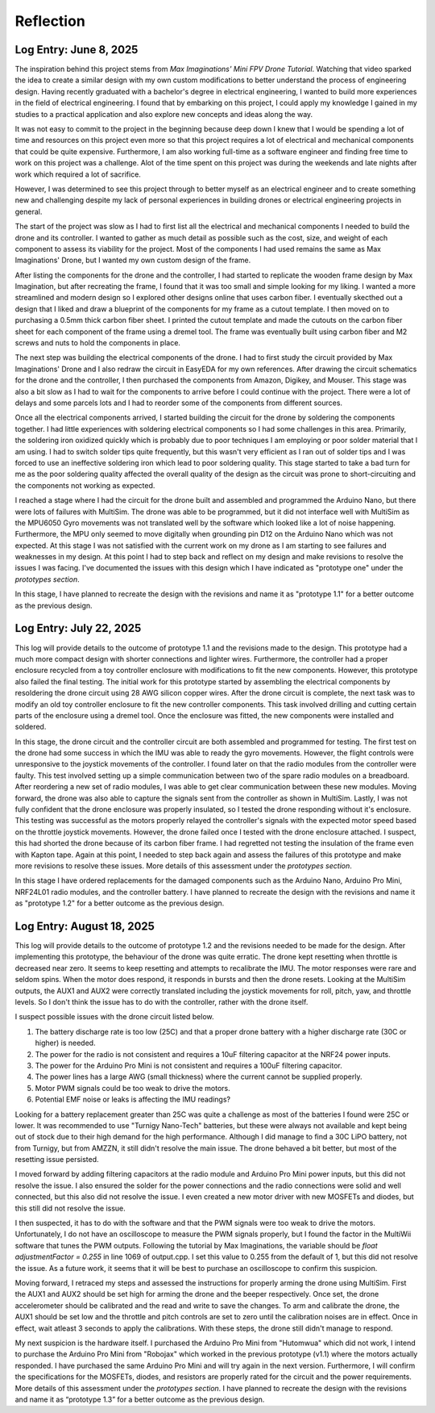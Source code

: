 .. _reflection:

Reflection
===========

Log Entry: June 8, 2025
------------------------

The inspiration behind this project stems from *Max Imaginations' Mini FPV Drone Tutorial*. 
Watching that video sparked the idea to create a similar design with my own custom modifications to better understand the process of engineering design.
Having recently graduated with a bachelor's degree in electrical engineering, I wanted to build more experiences in the field of electrical engineering. 
I found that by embarking on this project, I could apply my knowledge I gained in my studies to a practical application and also explore new concepts and ideas along the way.

It was not easy to commit to the project in the beginning because deep down I knew that I would be spending a lot of time and resources on this project even more so that this project
requires a lot of electrical and mechanical components that could be quite expensive. Furthermore, I am also working full-time as a software engineer and finding 
free time to work on this project was a challenge. Alot of the time spent on this project was during the weekends and late nights after work which required a lot of sacrifice. 

However, I was determined to see this project through to better myself as an electrical engineer and to create something new and challenging despite my lack of 
personal experiences in building drones or electrical engineering projects in general. 

The start of the project was slow as I had to first list all the electrical and mechanical components I needed to build the drone and its controller. I wanted to 
gather as much detail as possible such as the cost, size, and weight of each component to assess its viability for the project. Most of the components I had used 
remains the same as Max Imaginations' Drone, but I wanted my own custom design of the frame.

After listing the components for the drone and the controller, I had started to replicate the wooden frame design by Max Imagination, but after recreating the frame,
I found that it was too small and simple looking for my liking. I wanted a more streamlined and modern design so I explored other designs online that uses carbon fiber. 
I eventually skecthed out a design that I liked and draw a blueprint of the components for my frame as a cutout template. I then moved on to purchasing a 0.5mm thick carbon fiber sheet.
I printed the cutout template and made the cutouts on the carbon fiber sheet for each component of the frame using a dremel tool. The frame was eventually built
using carbon fiber and M2 screws and nuts to hold the components in place.

The next step was building the electrical components of the drone. I had to first study the circuit provided by Max Imaginations' Drone and I also redraw the circuit in EasyEDA for my own references.
After drawing the circuit schematics for the drone and the controller, I then purchased the components from Amazon, Digikey, and Mouser. This stage was also a bit slow as I had to 
wait for the components to arrive before I could continue with the project. There were a lot of delays and some parcels lots and I had to reorder some of the components
from different sources. 

Once all the electrical components arrived, I started building the circuit for the drone by soldering the components together. I had little experiences with soldering
electrical components so I had some challenges in this area. Primarily, the soldering iron oxidized quickly which is probably due to poor techniques I am employing or poor
solder material that I am using. I had to switch solder tips quite frequently, but this wasn't very efficient as I ran out of solder tips and I was forced
to use an ineffective soldering iron which lead to poor soldering quality. This stage started to take a bad turn for me as the poor soldering quality 
affected the overall quality of the design as the circuit was prone to short-circuiting and the components not working as expected.

I reached a stage where I had the circuit for the drone built and assembled and programmed the Arduino Nano, but there were lots of failures with MultiSim. The drone was able to 
be programmed, but it did not interface well with MultiSim as the MPU6050 Gyro movements was not translated well by the software which looked like a lot of noise happening. Furthermore,
the MPU only seemed to move digitally when grounding pin D12 on the Arduino Nano which was not expected. At this stage I was not satisfied with the current work on my drone as I am starting to
see failures and weaknesses in my design. At this point I had to step back and reflect on my design and make revisions to resolve the issues I was facing. I've documented
the issues with this design which I have indicated as "prototype one" under the `prototypes section`.

In this stage, I have planned to recreate the design with the revisions and name it as "prototype 1.1" for a better outcome as the previous design.

Log Entry: July 22, 2025
-------------------------

This log will provide details to the outcome of prototype 1.1 and the revisions made to the design. This prototype had a much more compact design 
with shorter connections and lighter wires. Furthermore, the controller had a proper enclosure recycled from a toy controller enclosure with modifications
to fit the new components. However, this prototype also failed the final testing. The initial work for this prototype started by assembling the electrical components by resoldering the drone circuit using 28 AWG silicon copper wires. 
After the drone circuit is complete, the next task was to modify an old toy controller enclosure to fit the new controller components. This task involved drilling and cutting
certain parts of the enclosure using a dremel tool. Once the enclosure was fitted, the new components were installed and soldered. 

In this stage, the drone circuit and the controller circuit are both assembled and programmed for testing. The first test on the drone had some success
in which the IMU was able to ready the gyro movements. However, the flight controls were unresponsive to the joystick movements of the controller. I found later
on that the radio modules from the controller were faulty. This test involved setting up a simple communication between two of the spare radio modules
on a breadboard. After reordering a new set of radio modules, I was able to get clear communication between these new modules. Moving forward, the drone
was also able to capture the signals sent from the controller as shown in MultiSim. Lastly, I was not fully confident that the drone enclosure was properly insulated,
so I tested the drone responding without it's enclosure. This testing was successful as the motors properly relayed the controller's signals with the expected
motor speed based on the throttle joystick movements. However, the drone failed once I tested with the drone enclosure attached. I suspect, this had shorted the drone
because of its carbon fiber frame. I had regretted not testing the insulation of the frame even with Kapton tape. Again at this point, I needed to step back again
and assess the failures of this prototype and make more revisions to resolve these issues. More details of this assessment under the `prototypes section`.

In this stage I have ordered replacements for the damaged components such as the Arduino Nano, Arduino Pro Mini, NRF24L01 radio modules, and the controller battery.
I have planned to recreate the design with the revisions and name it as "prototype 1.2" for a better outcome as the previous design.

Log Entry: August 18, 2025
---------------------------

This log will provide details to the outcome of prototype 1.2 and the revisions needed to be made for the design. After implementing this prototype, the behaviour of the drone
was quite erratic. The drone kept resetting when throttle is decreased near zero. It seems to keep resetting and attempts to recalibrate the IMU. The motor responses were rare and seldom spins. When the motor does respond, it 
responds in bursts and then the drone resets. Looking at the MultiSim outputs, the AUX1 and AUX2 were correctly translated including the joystick movements for roll, pitch, yaw, and throttle levels. So I don't think the issue
has to do with the controller, rather with the drone itself. 

I suspect possible issues with the drone circuit listed below.

1. The battery discharge rate is too low (25C) and that a proper drone battery with a higher discharge rate (30C or higher) is needed.
2. The power for the radio is not consistent and requires a 10uF filtering capacitor at the NRF24 power inputs. 
3. The power for the Arduino Pro Mini is not consistent and requires a 100uF filtering capacitor. 
4. The power lines has a large AWG (small thickness) where the current cannot be supplied properly.
5. Motor PWM signals could be too weak to drive the motors. 
6. Potential EMF noise or leaks is affecting the IMU readings? 

Looking for a battery replacement greater than 25C was quite a challenge as most of the batteries I found were 25C or lower. It was recommended to use "Turnigy Nano-Tech" batteries,
but these were always not available and kept being out of stock due to their high demand for the high performance. Although I did manage to find a 30C LiPO battery, not from Turnigy, but from AMZZN, it still didn't
resolve the main issue. The drone behaved a bit better, but most of the resetting issue persisted. 

I moved forward by adding filtering capacitors at the radio module and Arduino Pro Mini power inputs, but this did not resolve the issue. I also ensured the solder for the power connections and the 
radio connections were solid and well connected, but this also did not resolve the issue. I even created a new motor driver with new MOSFETs and diodes, but this still did not resolve the issue. 

I then suspected, it has to do with the software and that the PWM signals were too weak to drive the motors. Unfortunately, I do not have an oscilloscope to measure the PWM signals properly, but I found the factor in the MultiWii software
that tunes the PWM outputs. Following the tutorial by Max Imaginations, the variable should be `float adjustmentFactor = 0.255` in line 1069 of output.cpp. I set this value to 0.255 from the default of 1, but this did not resolve the issue.
As a future work, it seems that it will be best to purchase an oscilloscope to confirm this suspicion. 

Moving forward, I retraced my steps and assessed the instructions for properly arming the drone using MultiSim. First the AUX1 and AUX2 should be set high for arming the drone and the beeper respectively. Once set, the drone accelerometer should
be calibrated and the read and write to save the changes. To arm and calibrate the drone, the AUX1 should be set low and the throttle and pitch controls are set to zero until the calibration noises are in effect. Once in effect, wait atleast 3 seconds
to apply the calibrations. With these steps, the drone still didn't manage to respond. 

My next suspicion is the hardware itself. I purchased the Arduino Pro Mini from "Hutomwua" which did not work, I intend to purchase the Arduino Pro Mini from "Robojax" which worked in the previous prototype (v1.1) where the motors actually responded. 
I have purchased the same Arduino Pro Mini and will try again in the next version. Furthermore, I will confirm the specifications for the MOSFETs, diodes, and resistors are properly rated for the circuit and the power requirements. More details of this assessment under the `prototypes section`.
I have planned to recreate the design with the revisions and name it as “prototype 1.3” for a better outcome as the previous design.
